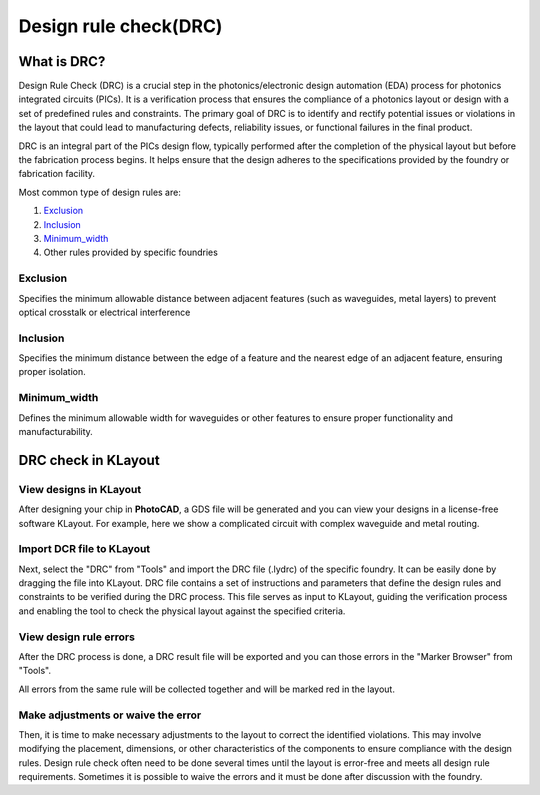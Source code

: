 Design rule check(DRC)
==============================

What is DRC?
--------------------
Design Rule Check (DRC) is a crucial step in the photonics/electronic design automation (EDA) process for photonics integrated circuits (PICs). It is a verification process that ensures the compliance of a photonics layout or design with a set of predefined rules and constraints. The primary goal of DRC is to identify and rectify potential issues or violations in the layout that could lead to manufacturing defects, reliability issues, or functional failures in the final product.

DRC is an integral part of the PICs design flow, typically performed after the completion of the physical layout but before the fabrication process begins. It helps ensure that the design adheres to the specifications provided by the foundry or fabrication facility.

Most common type of design rules are:

1. Exclusion_
2. Inclusion_
3. Minimum_width_
4. Other rules provided by specific foundries

Exclusion
^^^^^^^^^^^^^^^^^

Specifies the minimum allowable distance between adjacent features (such as waveguides, metal layers) to prevent optical crosstalk or electrical interference

.. image:: ../images/drc_exclusion.png

Inclusion
^^^^^^^^^^^^^^

Specifies the minimum distance between the edge of a feature and the nearest edge of an adjacent feature, ensuring proper isolation.

.. image:: ../images/drc_inclusion.png

Minimum_width
^^^^^^^^^^^^^^^^^^

Defines the minimum allowable width for waveguides or other features to ensure proper functionality and manufacturability.

.. image:: ../images/drc_width.png

DRC check in KLayout
---------------------------

View designs in KLayout
^^^^^^^^^^^^^^^^^^^^^^^^^
After designing your chip in **PhotoCAD**, a GDS file will be generated and you can view your designs in a license-free software KLayout. For example, here we show a complicated circuit with complex waveguide and metal routing.

.. image:: ../images/view_design_results.png

Import DCR file to KLayout
^^^^^^^^^^^^^^^^^^^^^^^^^^^^^^^^
Next, select the "DRC" from "Tools" and import the DRC file (.lydrc) of the specific foundry. It can be easily done by dragging the file into KLayout. DRC file contains a set of instructions and parameters that define the design rules and constraints to be verified during the DRC process. This file serves as input to KLayout, guiding the verification process and enabling the tool to check the physical layout against the specified criteria.

View design rule errors
^^^^^^^^^^^^^^^^^^^^^^^^^^^^^^^^
After the DRC process is done, a DRC result file will be exported and you can those errors in the "Marker Browser" from "Tools".

All errors from the same rule will be collected together and will be marked red in the layout.

.. image:: ../images/view_drc_result.png


Make adjustments or waive the error
^^^^^^^^^^^^^^^^^^^^^^^^^^^^^^^^^^^^^
Then, it is time to make necessary adjustments to the layout to correct the identified violations. This may involve modifying the placement, dimensions, or other characteristics of the components to ensure compliance with the design rules. Design rule check often need to be done several times until the layout is error-free and meets all design rule requirements. Sometimes it is possible to waive the errors and it must be done after discussion with the foundry.





